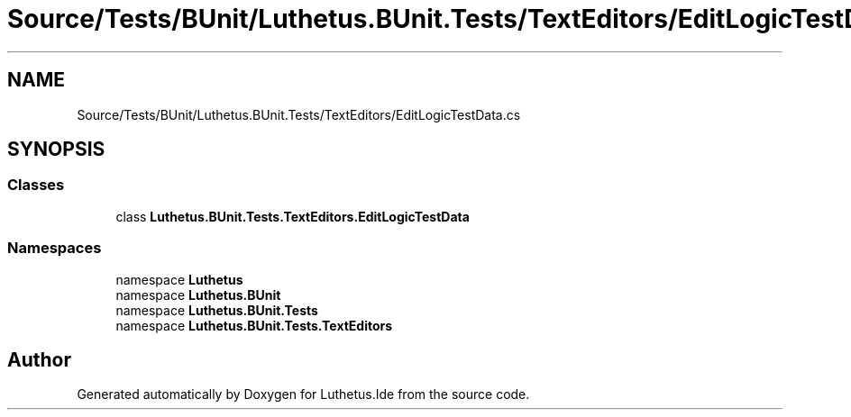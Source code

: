 .TH "Source/Tests/BUnit/Luthetus.BUnit.Tests/TextEditors/EditLogicTestData.cs" 3 "Version 1.0.0" "Luthetus.Ide" \" -*- nroff -*-
.ad l
.nh
.SH NAME
Source/Tests/BUnit/Luthetus.BUnit.Tests/TextEditors/EditLogicTestData.cs
.SH SYNOPSIS
.br
.PP
.SS "Classes"

.in +1c
.ti -1c
.RI "class \fBLuthetus\&.BUnit\&.Tests\&.TextEditors\&.EditLogicTestData\fP"
.br
.in -1c
.SS "Namespaces"

.in +1c
.ti -1c
.RI "namespace \fBLuthetus\fP"
.br
.ti -1c
.RI "namespace \fBLuthetus\&.BUnit\fP"
.br
.ti -1c
.RI "namespace \fBLuthetus\&.BUnit\&.Tests\fP"
.br
.ti -1c
.RI "namespace \fBLuthetus\&.BUnit\&.Tests\&.TextEditors\fP"
.br
.in -1c
.SH "Author"
.PP 
Generated automatically by Doxygen for Luthetus\&.Ide from the source code\&.
